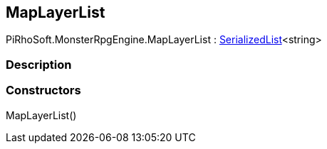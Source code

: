 [#reference/map-layer-list]

## MapLayerList

PiRhoSoft.MonsterRpgEngine.MapLayerList : link:/projects/unity-utilities/documentation/#/v10/reference/serialized-list-1[SerializedList^]<string>

### Description

### Constructors

MapLayerList()::